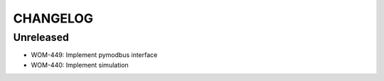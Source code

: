 CHANGELOG
=========

Unreleased
----------

- WOM-449: Implement pymodbus interface
- WOM-440: Implement simulation
